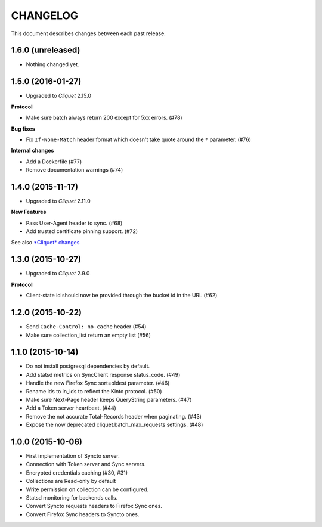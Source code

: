 CHANGELOG
=========

This document describes changes between each past release.


1.6.0 (unreleased)
------------------

- Nothing changed yet.


1.5.0 (2016-01-27)
------------------

- Upgraded to *Cliquet* 2.15.0

**Protocol**

- Make sure batch always return 200 except for 5xx errors. (#78)

**Bug fixes**

- Fix ``If-None-Match`` header format which doesn't take quote around the ``*`` parameter. (#76)

**Internal changes**

- Add a Dockerfile (#77)
- Remove documentation warnings (#74)


1.4.0 (2015-11-17)
------------------

- Upgraded to *Cliquet* 2.11.0

**New Features**

- Pass User-Agent header to sync. (#68)
- Add trusted certificate pinning support. (#72)

See also `*Cliquet* changes <https://github.com/mozilla-services/cliquet/releases/2.11.0>`_


1.3.0 (2015-10-27)
------------------

- Upgraded to *Cliquet* 2.9.0

**Protocol**

- Client-state id should now be provided through the bucket id in the
  URL (#62)


1.2.0 (2015-10-22)
------------------

- Send ``Cache-Control: no-cache`` header (#54)
- Make sure collection_list return an empty list (#56)


1.1.0 (2015-10-14)
------------------

- Do not install postgresql dependencies by default.
- Add statsd metrics on SyncClient response status_code. (#49)
- Handle the new Firefox Sync sort=oldest parameter. (#46)
- Rename ids to in_ids to reflect the Kinto protocol. (#50)
- Make sure Next-Page header keeps QueryString parameters. (#47)
- Add a Token server heartbeat. (#44)
- Remove the not accurate Total-Records header when paginating. (#43)
- Expose the now deprecated cliquet.batch_max_requests settings. (#48)


1.0.0 (2015-10-06)
------------------

- First implementation of Syncto server.
- Connection with Token server and Sync servers.
- Encrypted credentials caching (#30, #31)
- Collections are Read-only by default
- Write permission on collection can be configured.
- Statsd monitoring for backends calls.
- Convert Syncto requests headers to Firefox Sync ones.
- Convert Firefox Sync headers to Syncto ones.
